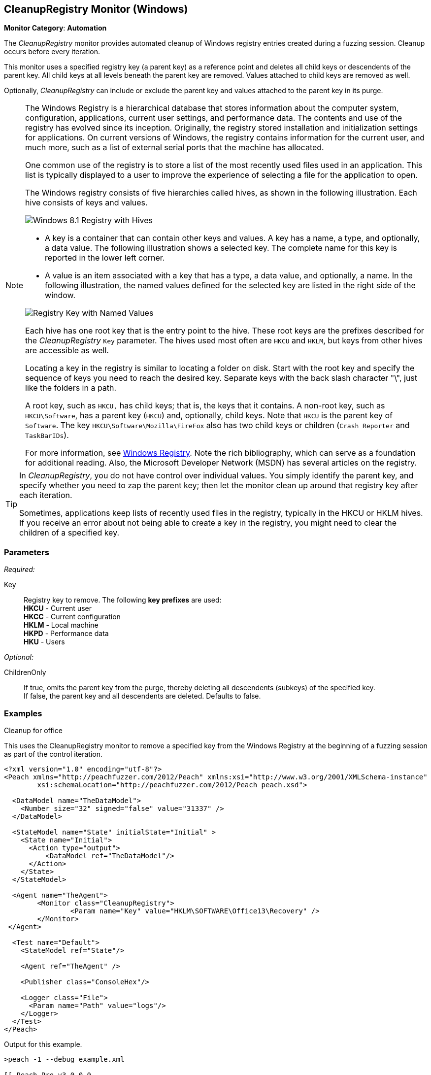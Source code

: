:images: ../images
<<<
[[Monitors_CleanupRegistry]]
== CleanupRegistry Monitor (Windows)

*Monitor Category*: *Automation*

The _CleanupRegistry_ monitor provides automated cleanup of Windows registry 
entries created during a fuzzing session. Cleanup occurs before every iteration. 

This monitor uses a specified registry key (a parent key) as a reference point 
and deletes all child keys or descendents of the parent key. All child keys at 
all levels beneath the parent key are removed. Values attached to child keys are 
removed as well.

Optionally, _CleanupRegistry_ can include or exclude the parent key and values 
attached to the parent key in its purge.

[NOTE]
====
The Windows Registry is a hierarchical database that stores information about 
the computer system, configuration, applications, current user settings, and 
performance data. The contents and use of the registry has evolved since its 
inception. Originally, the registry stored installation and initialization 
settings for applications. On current versions of Windows, the registry contains 
information for the current user, and much more, such as a list of external 
serial ports that the machine has allocated.

One common use of the registry is to store a list of the most recently used 
files used in an application. This list is typically displayed to a user to 
improve the experience of selecting a file for the application to open.

The Windows registry consists of five hierarchies called hives, as shown in 
the following illustration. Each hive consists of keys and values. 

image::{images}/WindowsRegistry.png["Windows 8.1 Registry with Hives", scalewidth="75%"]

* A key is a container that can contain other keys and values. A key has a name, 
a type, and optionally, a data value. The following illustration shows a selected 
key. The complete name for this key is reported in the lower left corner.
* A value is an item associated with a key that has a type, a data value, and 
optionally, a name. In the following illustration, the named values defined for the 
selected key are listed in the right side of the window.

image::{images}/WindowsRegKey_n_Values.png["Registry Key with Named Values", scalewidth="75%"]

Each hive has one root key that is the entry point to the hive. These root keys 
are the prefixes described for the _CleanupRegistry_ `Key` parameter. The hives 
used most often are `HKCU` and `HKLM`, but keys from other hives are accessible as well. 

Locating a key in the registry is similar to locating a folder on disk. Start with 
the root key and specify the sequence of keys you need to reach the desired key. 
Separate keys with the back slash character "\", just like the folders in a path. 

A root key, such as `HKCU,` has child keys; that is, the keys that it contains. 
A non-root key, such as `HKCU\Software`, has a parent key (`HKCU`) and, optionally, 
child keys. Note that `HKCU` is the parent key of `Software`. The key 
`HKCU\Software\Mozilla\FireFox` also has two child keys or children (`Crash Reporter` and `TaskBarIDs`).

For more information, see 
http://en.wikipedia.org/wiki/Windows_Registry[Windows Registry]. Note the rich 
bibliography, which can serve as a foundation for additional reading. Also, the 
Microsoft Developer Network (MSDN) has several articles on the registry.
====

[TIP]
====
In _CleanupRegistry_, you do not have control over individual values. You simply 
identify the parent key, and specify whether you need to zap the parent key; 
then let the monitor clean up around that registry key after each iteration.

Sometimes, applications keep lists of recently used files in the registry, typically 
in the HKCU or HKLM hives. If you receive an error about not being able to create 
a key in the registry, you might need to clear the children of a specified key. 

====
=== Parameters

_Required:_

Key::
	Registry key to remove. The following *key prefixes* are used:  +
    *HKCU* - Current user  +
	*HKCC* - Current configuration  +
	*HKLM* - Local machine  +
	*HKPD* - Performance data  +
	*HKU* - Users

_Optional:_

ChildrenOnly:: If true, omits the parent key from the purge, thereby deleting 
all descendents (subkeys) of the specified key. +
If false, the parent key and all descendents are deleted. Defaults to false.

=== Examples

ifdef::peachug[]

.Cleanup for Office +
This parameter example is from a setup that uses the CleanupRegistry monitor to remove a specified key from the Windows Registry.

==================================================

[cols="2,4" options="header",halign="center"] 
|==========================================================
|Parameter    |Value
|Key   |HKLM\SOFTWARE\Office13\Recovery
|==========================================================

The following image shows the portion of the registry that contains the key to delete.

.{nbsp}
image::{images}/Monitor_CleanupRegistry2.png[]

This monitor deleted the key. The following image shows the same area of the registry after fuzzing and using the CleanupRegistry monitor.

.{nbsp}
image::{images}/Monitor_CleanupRegistry3.png[]

==================================================

endif::peachug[]


ifndef::peachug[]


.Cleanup for office +
This uses the CleanupRegistry monitor to remove a specified key from the Windows Registry at the beginning of a fuzzing session as part of the control iteration.

========================
[source,xml]
----
<?xml version="1.0" encoding="utf-8"?>
<Peach xmlns="http://peachfuzzer.com/2012/Peach" xmlns:xsi="http://www.w3.org/2001/XMLSchema-instance"
	xsi:schemaLocation="http://peachfuzzer.com/2012/Peach peach.xsd">

  <DataModel name="TheDataModel">
    <Number size="32" signed="false" value="31337" />
  </DataModel>

  <StateModel name="State" initialState="Initial" >
    <State name="Initial">
      <Action type="output">
          <DataModel ref="TheDataModel"/>
      </Action>
    </State>
  </StateModel>

  <Agent name="TheAgent">
	<Monitor class="CleanupRegistry">
		<Param name="Key" value="HKLM\SOFTWARE\Office13\Recovery" />
	</Monitor>
 </Agent>

  <Test name="Default">
    <StateModel ref="State"/>

    <Agent ref="TheAgent" />

    <Publisher class="ConsoleHex"/>

    <Logger class="File">
      <Param name="Path" value="logs"/>
    </Logger>
  </Test>
</Peach>
----

Output for this example.

----
>peach -1 --debug example.xml

[[ Peach Pro v3.0.0.0
[[ Copyright (c) Deja vu Security

[*] Test 'Default' starting with random seed 28078.
Peach.Core.Agent.Agent StartMonitor: Monitor CleanupRegistry
Peach.Core.Agent.Agent SessionStarting: Monitor

[R1,-,-] Performing iteration
Peach.Core.Engine runTest: Performing recording iteration.
Peach.Core.OS.Windows.Agent.Monitors.CleanupRegistry Removing key: SOFTWARE\Office13\Recovery <1>
Peach.Core.Dom.Action Run: Adding action to controlRecordingActionsExecuted
Peach.Core.Dom.Action ActionType.Output
Peach.Core.Publishers.ConsolePublisher start()
Peach.Core.Publishers.ConsolePublisher open()
Peach.Core.Publishers.ConsolePublisher output(4 bytes)
00000000   69 7A 00 00                                        iz??
Peach.Core.Publishers.ConsolePublisher close()
Peach.Core.Engine runTest: context.config.singleIteration == true
Peach.Core.Publishers.ConsolePublisher stop()
Peach.Core.Agent.Agent SessionFinished: Monitor

[*] Test 'Default' finished.
----

<1> Deleting the registry key

========================

endif::peachug[]
